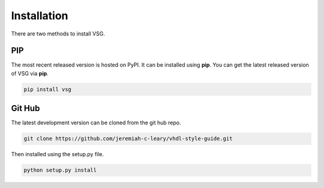 Installation
============

There are two methods to install VSG.

PIP
---

The most recent released version is hosted on PyPI.
It can be installed using **pip**.
You can get the latest released version of VSG via **pip**.

.. code-block:: bash

  pip install vsg

Git Hub
-------

The latest development version can be cloned from the git hub repo.

.. code-block:: bash

  git clone https://github.com/jeremiah-c-leary/vhdl-style-guide.git

Then installed using the setup.py file.

.. code-block:: bash

  python setup.py install

